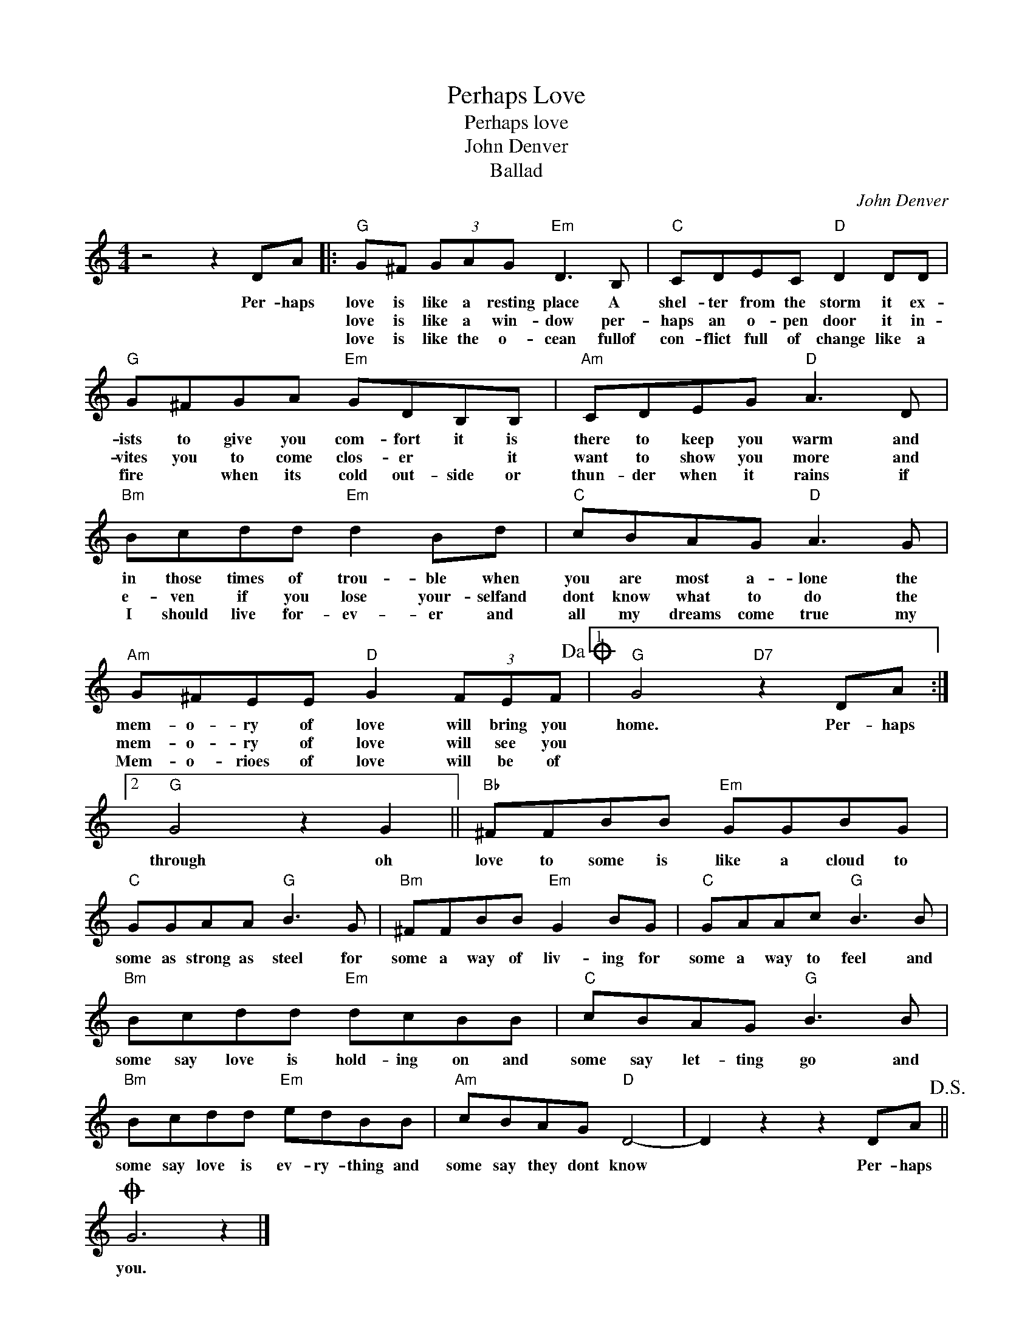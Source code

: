 X:1
T:Perhaps Love
T:Perhaps love
T:John Denver
T:Ballad
C:John Denver
Z:All Rights Reserved
L:1/8
M:4/4
K:C
V:1 treble 
%%MIDI program 4
V:1
 z4 z2 DA |:"G" G^F (3GAG"Em" D3 B, |"C" CDEC"D" D2 DD |"G" G^FGA"Em" GDB,B, |"Am" CDEG"D" A3 D | %5
w: Per- haps|love is like a resting place A|shel- ter from the storm it ex-|ists to give you com- fort it is|there to keep you warm and|
w: |love is like a win- dow per-|haps an o- pen door it in-|vites you to come clos- er * it|want to show you more and|
w: |love is like the o- cean fullof|con- flict full of change like a|fire * when its cold out- side or|thun- der when it rains if|
"Bm" Bcdd"Em" d2 Bd |"C" cBAG"D" A3 G |"Am" G^FEE"D" G2 (3FEF!dacoda! |1"G" G4"D7" z2 DA :|2 %9
w: in those times of trou- ble when|you are most a- lone the|mem- o- ry of love will bring you|home. Per- haps|
w: e- ven if you lose your- selfand|dont know what to do the|mem- o- ry of love will see you||
w: I should live for- ev- er and|all my dreams come true my|Mem- o- rioes of love will be of||
"G" G4 z2 G2 ||"Bb" ^FFBB"Em" GGBG |"C" GGAA"G" B3 G |"Bm" ^FFBB"Em" G2 BG |"C" GAAc"G" B3 B | %14
w: through oh|love to some is like a cloud to|some as strong as steel for|some a way of liv- ing for|some a way to feel and|
w: |||||
w: |||||
"Bm" Bcdd"Em" dcBB |"C" cBAG"G" B3 B |"Bm" Bcdd"Em" edBB |"Am" cBAG"D" D4- | D2 z2 z2 DA!D.S.! || %19
w: some say love is hold- ing on and|some say let- ting go and|some say love is ev- ry- thing and|some say they dont know|* Per- haps|
w: |||||
w: |||||
O G6 z2 |] %20
w: you.|
w: |
w: |

